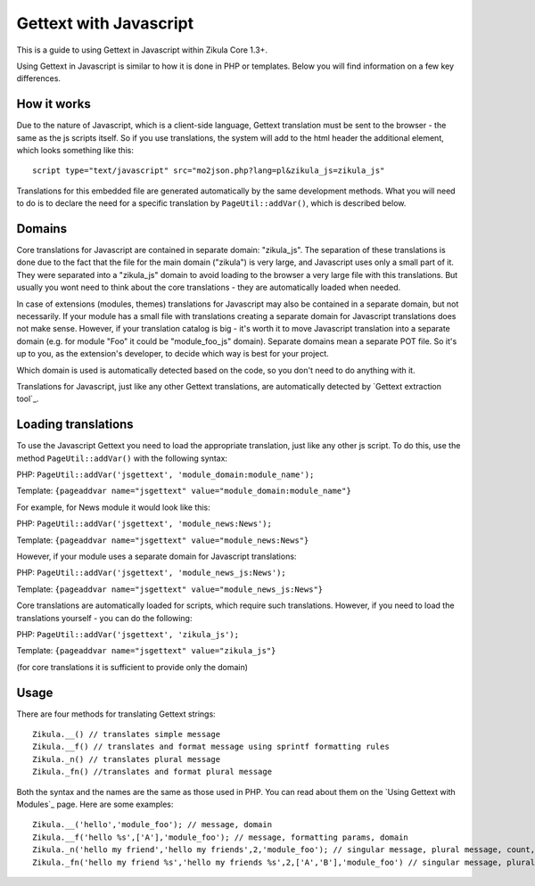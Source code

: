 Gettext with Javascript
=======================

This is a guide to using Gettext in Javascript within Zikula Core 1.3+.

Using Gettext in Javascript is similar to how it is done in PHP or templates. Below you will find information on a
few key differences.

How it works
------------

Due to the nature of Javascript, which is a client-side language, Gettext translation must be sent to the browser -
the same as the js scripts itself.
So if you use translations, the system will add to the html header the additional element, which looks something
like this::

    script type="text/javascript" src="mo2json.php?lang=pl&zikula_js=zikula_js"

Translations for this embedded file are generated automatically by the same development methods. What you will need
to do is to declare the need for a specific translation by ``PageUtil::addVar()``, which is described below.

Domains
-------

Core translations for Javascript are contained in separate domain: "zikula_js". The separation of these translations
is done due to the fact that the file for the main domain ("zikula") is very large, and Javascript uses only a small
part of it. They were separated into a "zikula_js" domain to avoid loading to the browser a very large file with this
translations. But usually you wont need to think about the core translations - they are automatically loaded when needed.

In case of extensions (modules, themes) translations for Javascript may also be contained in a separate domain, but
not necessarily. If your module has a small file with translations creating a separate domain for Javascript
translations does not make sense. However, if your translation catalog is big - it's worth it to move Javascript
translation into a separate domain (e.g. for module "Foo" it could be "module_foo_js" domain). Separate domains
mean a separate POT file. So it's up to you, as the extension's developer, to decide which way is best for your
project.

Which domain is used is automatically detected based on the code, so you don't need to do anything with it.

Translations for Javascript, just like any other Gettext translations, are automatically detected by `Gettext
extraction tool`_.

Loading translations
--------------------

To use the Javascript Gettext you need to load the appropriate translation, just like any other js script. To do
this, use the method ``PageUtil::addVar()`` with the following syntax:

PHP:
``PageUtil::addVar('jsgettext', 'module_domain:module_name');``

Template:
``{pageaddvar name="jsgettext" value="module_domain:module_name"}``


For example, for News module it would look like this:

PHP:
``PageUtil::addVar('jsgettext', 'module_news:News');``

Template:
``{pageaddvar name="jsgettext" value="module_news:News"}``


However, if your module uses a separate domain for Javascript translations:

PHP:
``PageUtil::addVar('jsgettext', 'module_news_js:News');``

Template:
``{pageaddvar name="jsgettext" value="module_news_js:News"}``


Core translations are automatically loaded for scripts, which require such translations. However, if you need to
load the translations yourself - you can do the following:

PHP:
``PageUtil::addVar('jsgettext', 'zikula_js');``

Template:
``{pageaddvar name="jsgettext" value="zikula_js"}``

(for core translations it is sufficient to provide only the domain)

Usage
-----

There are four methods for translating Gettext strings::

    Zikula.__() // translates simple message
    Zikula.__f() // translates and format message using sprintf formatting rules
    Zikula._n() // translates plural message
    Zikula._fn() //translates and format plural message

Both the syntax and the names are the same as those used in PHP. You can read about them on the `Using Gettext
with Modules`_ page.
Here are some examples::

    Zikula.__('hello','module_foo'); // message, domain
    Zikula.__f('hello %s',['A'],'module_foo'); // message, formatting params, domain
    Zikula._n('hello my friend','hello my friends',2,'module_foo'); // singular message, plural message, count, domain
    Zikula._fn('hello my friend %s','hello my friends %s',2,['A','B'],'module_foo') // singular message, plural message, count, formatting params, domain

.. _Gettext extraction tool:http://community.zikula.org/module-Gettext-extract.htm
.. _Using Gettext with Modules:GetTextInModules.rst